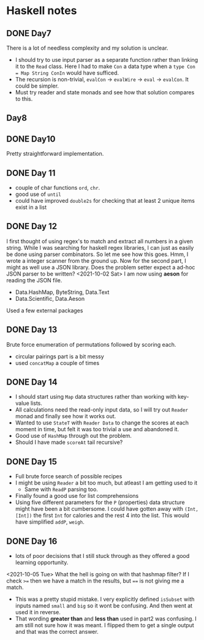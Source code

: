 * Haskell notes

** DONE Day7
   CLOSED: [2021-08-17 Tue 19:41]
   There is a lot of needless complexity and my solution is unclear.
   - I should try to use input parser as a separate function rather than linking it to the ~Read~ class. Here I had to make ~Con~ a data type when a ~type Con = Map String ConIn~ would have sufficed.
   - The recursion is non-trivial, ~evalCon~ ->  ~evalWire~ -> ~eval~ -> ~evalCon~. It could be simpler.
   - Must try reader and state monads and see how that solution compares to this.
     
** Day8

** DONE Day10
   CLOSED: [2021-09-29 Wed 12:30]
   Pretty straightforward implementation. 

** DONE Day 11
   CLOSED: [2021-09-29 Wed 14:59]
   - couple of char functions ~ord~, ~chr~.
   - good use of ~until~
   - could have improved ~double2s~ for checking that at least 2 unique items exist in a list 

** DONE Day 12
   CLOSED: [2021-10-02 Sat 18:04]
   I first thought of using regex's to match and extract all numbers in a given string. While I was searching for haskell regex libraries, I can just as easily be done using parser combinators.
   So let me see how this goes.
   Hmm, I wrote a integer scanner from the ground up.
   Now for the second part, I might as well use a JSON library. Does the problem setter expect a ad-hoc JSON parser to be written?
   <2021-10-02 Sat> I am now using *aeson* for reading the JSON file.
   - Data.HashMap, ByteString, Data.Text
   - Data.Scientific, Data.Aeson
   Used a few external packages 

** DONE Day 13
   CLOSED: [2021-10-02 Sat 10:19]
   Brute force enumeration of permutations followed by scoring each.
   - circular pairings part is a bit messy
   - used ~concatMap~ a couple of times

** DONE Day 14
   CLOSED: [2021-10-04 Mon 10:19]
   - I should start using ~Map~ data structures rather than working with key-value lists.
   - All calculations need the read-only input data, so I will try out ~Reader~ monad and finally see how it works out.
   - Wanted to use ~StateT~ with ~Reader Data~ to change the scores at each moment in time, but felt it was too trivial a use and abandoned it.
   - Good use of ~HashMap~ through out the problem.
   - Should I have made ~scoreAt~ tail recursive?
     
** DONE Day 15
   CLOSED: [2021-10-04 Mon 19:31]
   - Full brute force search of possible recipes
   - I might be using ~Reader~ a bit too much, but atleast I am getting used to it
     + Same with ~ReadP~ parsing too.
   - Finally found a good use for list comprehensions
   - Using five different parameters for the ~P~ (properties) data structure might have been a bit cumbersome. I could have gotten away with ~(Int, [Int])~ the first ~Int~ for calories and the rest 4 into the list. This would have simplified ~addP~, ~weigh~.
     
** DONE Day 16
   CLOSED: [2021-10-05 Tue 16:48]
   - lots of poor decisions that I still stuck through as they offered a good learning opportunity.  
<2021-10-05 Tue> What the hell is going on with that hashmap filter? If I check ~>=~ then we have a match in the results, but ~==~ is not giving me a match.
   - This was a pretty stupid mistake. I very explicitly defined ~isSubset~ with inputs named ~small~ and ~big~ so it wont be confusing. And then went at used it in reverse.
   - That wording *greater than* and *less than* used in part2 was confusing. I am still not sure how it was meant. I flipped them to get a single output and that was the correct answer.
